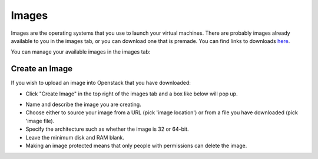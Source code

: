 Images
=======

Images are the operating systems that you use to launch your virtual machines. There are probably images already available to you in the images tab, or you can download one that is premade.
You can find links to downloads here_.

.. _here: https://docs.openstack.org/image-guide/obtain-images.html#red-hat-enterprise-linux


You can manage your available images in the images tab:

.. image:: https://preview.ibb.co/kXeAc5/compare.png

Create an Image
-----------------------

If you wish to upload an image into Openstack that you have downloaded:

.. image:: https://preview.ibb.co/dbuMjk/createimage.png

- Click "Create Image" in the top right of the images tab and a box like below will pop up.

.. image:: https://preview.ibb.co/d6yWjk/newimage.png
    :width: 300pt

- Name and describe the image you are creating.

- Choose either to source your image from a URL (pick 'image location') or from a file you have downloaded (pick 'image file).

- Specify the architecture such as whether the image is 32 or 64-bit.

- Leave the minimum disk and RAM blank.

- Making an image protected means that only people with permissions can delete the image.

 
